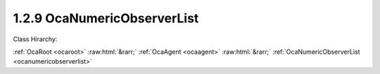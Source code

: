 .. _ocanumericobserverlist:

1.2.9  OcaNumericObserverList
=============================

Class Hirarchy:

:ref:`OcaRoot <ocaroot>` :raw:html:`&rarr;` :ref:`OcaAgent <ocaagent>` :raw:html:`&rarr;` :ref:`OcaNumericObserverList <ocanumericobserverlist>` 

.. cpp:class:: OcaNumericObserverList: OcaAgent

    Observer of a scalar numeric or boolean property ("target property") of a set of specified objects. This class is a subclass of  **OcaNumericObserver** , and differs from that class only in that it observes a set of properties rather than a single property. Does not work for array, list, map, struct, or string properties.  **OcaNumericObserverList**  emits an  **Observation** event under certain conditions. There are three kinds of conditions:  
    
     -  **Numeric comparison** . A target property value meets a certain comparison condition. A selection of comparison operators is available. Such observations are called "asynchronous observations".
     
    
     -  **Timer expiry** . The value of the **Period**  property, if nonzero, is a the time interval for the recurrent timed emission of  **Observation**  events. Such events ("periodic observations") are emitted regardless of the target property's value.
     
    
     -  **Combination of (1) and (2)** . If a numeric comparison and a nonzero period are both specified, then the  **Observation**  event is emitted when the timer expires  **and**  the numeric comparison is true for at least one of the observed properties. Such observations are called "conditional-periodic observations".
      This is a weakly typed class. Its threshold is specified as an  **OcaFloat64** number.  
    
     - For unsigned integer targets, the threshold and target are both coerced to  **OcaUint64** before comparing.
     
    
     - For signed integer targets, the threshold and target are both coerced to  **OcaInt64** before comparing.
     
    
     - For boolean values, the threshold hreshold and target are both coerced to  **OcaUint8** , True is assigned the value One, False is assigned the value Zero.
      Note that this coercion may result in rounding errors if the observed datatype is of type OcaUint64 or OcaUint64. An  **OcaNumericObserver** instance and the property it observes are bound at the time the  **OcaNumericObserver**  instance is constructed. For static devices, construction will occur during manufacture, or possibly during a subsequent hardware configuration step. For reconfigurable devices, construction might be done by online controllers as part of device configuration sessions. This class is normally used for monitoring readings of sensor readings, but may be used equally well for watching workers' parameter settings.

    **Properties**:

    .. _ocanumericobserverlist_classid:

    .. cpp:member:: static const OcaClassID ClassID = "1.2.9"

        Number that uniquely identifies the class. Note that this differs from the object number, which identifies the instantiated object. This property is an override of the  **OcaRoot** property.

        This property has id ``3.1``.

    .. _ocanumericobserverlist_classversion:

    .. cpp:member:: static const OcaClassVersionNumber ClassVersion = 2

        Identifies the interface version of the class. Any change to the class definition leads to a higher class version. This property is an override of the  **OcaRoot** property.

        This property has id ``3.2``.

    .. _ocanumericobserverlist_state:

    .. cpp:member:: OcaObserverState State

        State: triggered, not triggered

        This property has id ``3.1``.

    .. _ocanumericobserverlist_observedproperties:

    .. cpp:member:: OcaList<OcaProperty> ObservedProperties

        List of identifiers of the properties are being observed.

        This property has id ``3.2``.

    .. _ocanumericobserverlist_threshold:

    .. cpp:member:: OcaFloat64 Threshold

        Comparison value for raising the  **Triggered** event.

        This property has id ``3.3``.

    .. _ocanumericobserverlist_operator:

    .. cpp:member:: OcaRelationalOperator Operator

        Relational operator used when comparing the value of the observed property to the threshold value.

        This property has id ``3.4``.

    .. _ocanumericobserverlist_twoway:

    .. cpp:member:: OcaBoolean TwoWay

        True to emit a  **Triggered** event upon crossing the threshold in either direction; false to emit only upon crossing in the primary direction (i.e. rising when  **Operator** is set to  _GreaterThan_  or  _GreaterThanOrEqual_ ; falling when  **Operator** is set to  _LessThan_ or  _LessThanOrEqual_ ; equality when  **Operator** is set to  _Equality_ ; inequality when  **Operator** is set to  _Inequality_ ).

        This property has id ``3.5``.

    .. _ocanumericobserverlist_hysteresis:

    .. cpp:member:: OcaFloat64 Hysteresis

        Hysteresis that is used when observing the property value. This indicates which amount must be added/subtracted from the  **Threshold** value to raise or re-enable the  **Triggered** event of this  **OcaObserver** object. The rules for hysteresis handling depend upon the configured  **Operator** and  **TwoWay** properties. The  **Hysteresis** property is ignored if the  **Operator** property is 'Inequality'. If the State is  **Not Triggered**  it changes to  **Triggered** if  _any_ of the ObservedProperties reaches the Threshold. If the State is  **Triggered** it changes to  **Not Triggered**  only if  _all_ of the ObservedProperties no longer meet the ‘Threshold including Hysteresis’ **.** 

        This property has id ``3.6``.

    .. _ocanumericobserverlist_period:

    .. cpp:member:: OcaTimeInterval Period

        Repetition period or zero. If nonzero, the observer will retrieve the value and emit

        This property has id ``3.7``.

    Properties inherited from :ref:`OcaAgent <OcaAgent>`:
    
    - :cpp:texpr:`OcaString` :ref:`OcaAgent::Label <OcaAgent_Label>`
    
    - :cpp:texpr:`OcaONo` :ref:`OcaAgent::Owner <OcaAgent_Owner>`
    
    
    Properties inherited from :ref:`OcaRoot <OcaRoot>`:
    
    - :cpp:texpr:`OcaONo` :ref:`OcaRoot::ObjectNumber <OcaRoot_ObjectNumber>`
    
    - :cpp:texpr:`OcaBoolean` :ref:`OcaRoot::Lockable <OcaRoot_Lockable>`
    
    - :cpp:texpr:`OcaString` :ref:`OcaRoot::Role <OcaRoot_Role>`
    
    

    **Methods**:

    .. _ocanumericobserverlist_getlastobservation:

    .. cpp:function:: OcaStatus GetLastObservation(OcaList<OcaFloat64> &Observation)

        Gets the values of the observed property that were reported by the most recently emitted Observation event. If the numeric observer has never emitted an Observation event, returns a list of IEEE not-a-number values. The order of values in the returned list is determined by the order of values set by SetObservedProperties, and is the same as the order of values returned by the Observation event, and the same as the order of object identifications returned by GetObservedProperties. The return status indicates whether the value has been successfully returned.

        This method has id ``3.1``.

        :param OcaList<OcaFloat64> Observation: Output parameter.

    .. _ocanumericobserverlist_getstate:

    .. cpp:function:: OcaStatus GetState(OcaObserverState &state)

        Gets the observer's state. The return value indicates whether the state was successfully retrieved.

        This method has id ``3.2``.

        :param OcaObserverState state: Output parameter.

    .. _ocanumericobserverlist_getobservedproperties:

    .. cpp:function:: OcaStatus GetObservedProperties(OcaList<OcaProperty> &property)

        Gets the identifications of the properties that the observer observes. The order of property identifications in the returned list is determined by the order of property identifications set by SetObservedProperties, and is the same as the order of values returned by GetLastObservation and the Observation event. The return value indicates whether the identifications were successfully retrieved.

        This method has id ``3.3``.

        :param OcaList<OcaProperty> property: Output parameter.

    .. _ocanumericobserverlist_setobservedproperties:

    .. cpp:function:: OcaStatus SetObservedProperties(OcaList<OcaProperty> property)

        Sets the identifications of the properties that the observer observes. The order of property identifications supplied determines the order of property identifications returned by GetObservedProperties and the order of values returned by GetLastObservation and the Observation event. The return value indicates whether the identifications were successfully set.

        This method has id ``3.4``.

        :param OcaList<OcaProperty> property: Input parameter.

    .. _ocanumericobserverlist_getthreshold:

    .. cpp:function:: OcaStatus GetThreshold(OcaFloat64 &Threshold)

        Gets the value of the  **Threshold** property. The return value indicates whether the threshold value was successfully retrieved.

        This method has id ``3.5``.

        :param OcaFloat64 Threshold: Output parameter.

    .. _ocanumericobserverlist_setthreshold:

    .. cpp:function:: OcaStatus SetThreshold(OcaFloat64 Threshold)

        Sets the value of the  **Threshold** property. The return value indicates whether the threshold value was successfully set.

        This method has id ``3.6``.

        :param OcaFloat64 Threshold: Input parameter.

    .. _ocanumericobserverlist_getoperator:

    .. cpp:function:: OcaStatus GetOperator(OcaRelationalOperator &operator)

        Gets the value of the  **Operator** property. The return value indicates whether the property was successfully retrieved.

        This method has id ``3.7``.

        :param OcaRelationalOperator operator: Output parameter.

    .. _ocanumericobserverlist_setoperator:

    .. cpp:function:: OcaStatus SetOperator(OcaRelationalOperator operator)

        Sets the value of the  **Operator** property. The return value indicates whether the operator was successfully set.

        This method has id ``3.8``.

        :param OcaRelationalOperator operator: Input parameter.

    .. _ocanumericobserverlist_gettwoway:

    .. cpp:function:: OcaStatus GetTwoWay(OcaBoolean &twoWay)

        Gets the value of the  **TwoWay** property. The return value indicates whether the property was successfully retrieved.

        This method has id ``3.9``.

        :param OcaBoolean twoWay: Output parameter.

    .. _ocanumericobserverlist_settwoway:

    .. cpp:function:: OcaStatus SetTwoWay(OcaBoolean twoWay)

        Sets the value of the  **TwoWay** property. The return value indicates whether the property was successfully set.

        This method has id ``3.10``.

        :param OcaBoolean twoWay: Input parameter.

    .. _ocanumericobserverlist_gethysteresis:

    .. cpp:function:: OcaStatus GetHysteresis(OcaFloat64 &hysteresis)

        Gets the value of the  **Hysteresis** property. The return value indicates whether the property was successfully retrieved.

        This method has id ``3.11``.

        :param OcaFloat64 hysteresis: Output parameter.

    .. _ocanumericobserverlist_sethysteresis:

    .. cpp:function:: OcaStatus SetHysteresis(OcaFloat64 hysteresis)

        Sets the value of the  **Hysteresis** property. The return value indicates whether the property was successfully set.

        This method has id ``3.12``.

        :param OcaFloat64 hysteresis: Input parameter.

    .. _ocanumericobserverlist_getperiod:

    .. cpp:function:: OcaStatus GetPeriod(OcaTimeInterval &period)

        Gets the value of the  **Period** property. The return value indicates whether the property was successfully retrieved.

        This method has id ``3.13``.

        :param OcaTimeInterval period: Output parameter.

    .. _ocanumericobserverlist_setperiod:

    .. cpp:function:: OcaStatus SetPeriod(OcaTimeInterval period)

        Sets the value of the  **Period** property. The return value indicates whether the property was successfully set.

        This method has id ``3.14``.

        :param OcaTimeInterval period: Input parameter.


    Methods inherited from :ref:`OcaAgent <OcaAgent>`:
    
    - :ref:`OcaAgent::GetLabel(Label) <OcaAgent_GetLabel>`
    
    - :ref:`OcaAgent::SetLabel(Label) <OcaAgent_SetLabel>`
    
    - :ref:`OcaAgent::GetOwner(owner) <OcaAgent_GetOwner>`
    
    - :ref:`OcaAgent::GetPath(NamePath, ONoPath) <OcaAgent_GetPath>`
    
    
    Methods inherited from :ref:`OcaRoot <OcaRoot>`:
    
    - :ref:`OcaRoot::GetClassIdentification(ClassIdentification) <OcaRoot_GetClassIdentification>`
    
    - :ref:`OcaRoot::GetLockable(lockable) <OcaRoot_GetLockable>`
    
    - :ref:`OcaRoot::LockTotal() <OcaRoot_LockTotal>`
    
    - :ref:`OcaRoot::Unlock() <OcaRoot_Unlock>`
    
    - :ref:`OcaRoot::GetRole(Role) <OcaRoot_GetRole>`
    
    - :ref:`OcaRoot::LockReadonly() <OcaRoot_LockReadonly>`
    
    


    **Events**:

    .. _ocanumericobserverlist_observation:

    .. cpp:function:: void Observation(OcaObservationListEventData eventData)

        Event emitted to signal an asynchronous, periodic, or conditional-periodic observation. This event returns the complete list of values being observed, regardless of which one(s) may have triggered it in the first place. The order of values in the returned list is determined by the order of values set by SetObservedProperties, and is the same as the order of values returned by GetLastObservation, and the same as the order of object identifications returned by GetObservedProperties.


